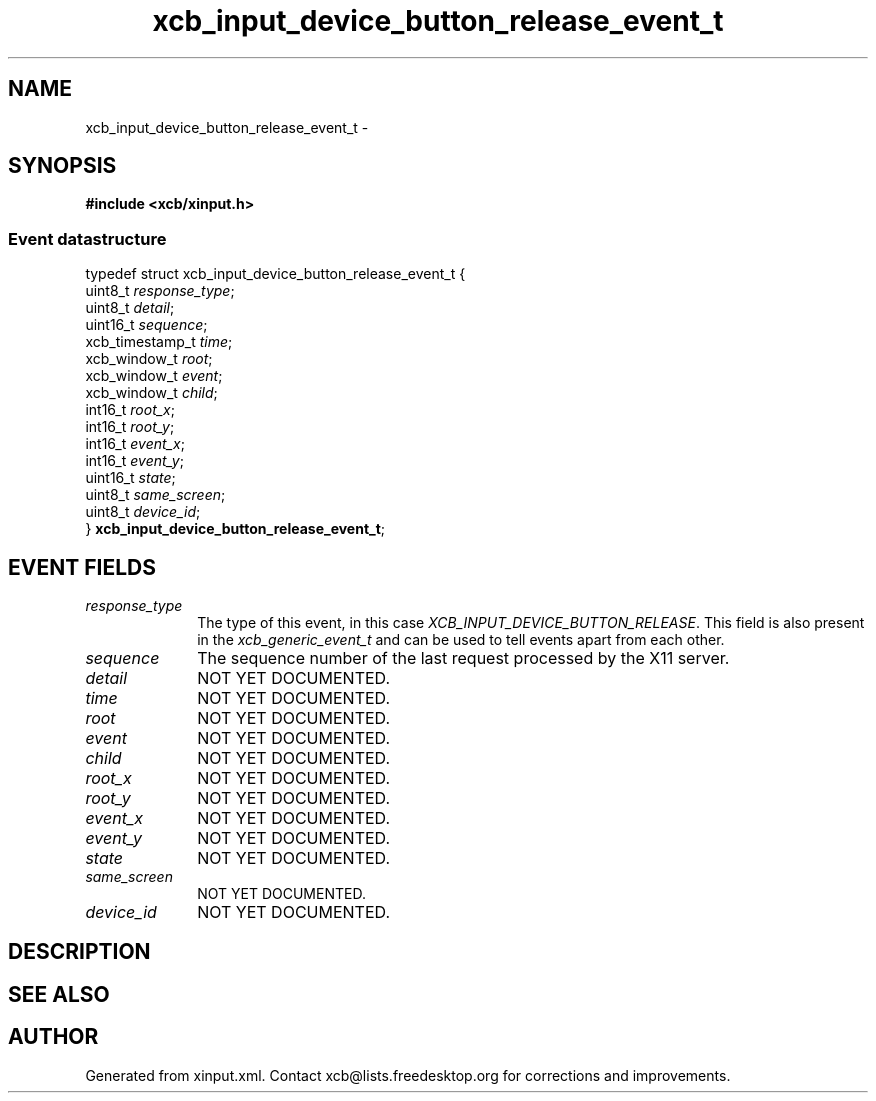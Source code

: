 .TH xcb_input_device_button_release_event_t 3  2015-09-16 "XCB" "XCB Events"
.ad l
.SH NAME
xcb_input_device_button_release_event_t \- 
.SH SYNOPSIS
.hy 0
.B #include <xcb/xinput.h>
.PP
.SS Event datastructure
.nf
.sp
typedef struct xcb_input_device_button_release_event_t {
    uint8_t         \fIresponse_type\fP;
    uint8_t         \fIdetail\fP;
    uint16_t        \fIsequence\fP;
    xcb_timestamp_t \fItime\fP;
    xcb_window_t    \fIroot\fP;
    xcb_window_t    \fIevent\fP;
    xcb_window_t    \fIchild\fP;
    int16_t         \fIroot_x\fP;
    int16_t         \fIroot_y\fP;
    int16_t         \fIevent_x\fP;
    int16_t         \fIevent_y\fP;
    uint16_t        \fIstate\fP;
    uint8_t         \fIsame_screen\fP;
    uint8_t         \fIdevice_id\fP;
} \fBxcb_input_device_button_release_event_t\fP;
.fi
.br
.hy 1
.SH EVENT FIELDS
.IP \fIresponse_type\fP 1i
The type of this event, in this case \fIXCB_INPUT_DEVICE_BUTTON_RELEASE\fP. This field is also present in the \fIxcb_generic_event_t\fP and can be used to tell events apart from each other.
.IP \fIsequence\fP 1i
The sequence number of the last request processed by the X11 server.
.IP \fIdetail\fP 1i
NOT YET DOCUMENTED.
.IP \fItime\fP 1i
NOT YET DOCUMENTED.
.IP \fIroot\fP 1i
NOT YET DOCUMENTED.
.IP \fIevent\fP 1i
NOT YET DOCUMENTED.
.IP \fIchild\fP 1i
NOT YET DOCUMENTED.
.IP \fIroot_x\fP 1i
NOT YET DOCUMENTED.
.IP \fIroot_y\fP 1i
NOT YET DOCUMENTED.
.IP \fIevent_x\fP 1i
NOT YET DOCUMENTED.
.IP \fIevent_y\fP 1i
NOT YET DOCUMENTED.
.IP \fIstate\fP 1i
NOT YET DOCUMENTED.
.IP \fIsame_screen\fP 1i
NOT YET DOCUMENTED.
.IP \fIdevice_id\fP 1i
NOT YET DOCUMENTED.
.SH DESCRIPTION
.SH SEE ALSO
.SH AUTHOR
Generated from xinput.xml. Contact xcb@lists.freedesktop.org for corrections and improvements.
